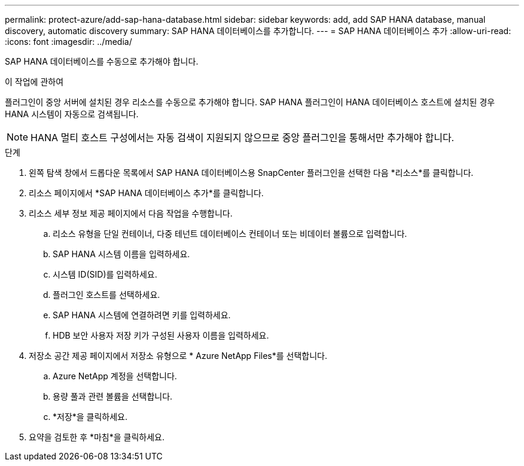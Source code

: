 ---
permalink: protect-azure/add-sap-hana-database.html 
sidebar: sidebar 
keywords: add, add SAP HANA database, manual discovery, automatic discovery 
summary: SAP HANA 데이터베이스를 추가합니다. 
---
= SAP HANA 데이터베이스 추가
:allow-uri-read: 
:icons: font
:imagesdir: ../media/


[role="lead"]
SAP HANA 데이터베이스를 수동으로 추가해야 합니다.

.이 작업에 관하여
플러그인이 중앙 서버에 설치된 경우 리소스를 수동으로 추가해야 합니다.  SAP HANA 플러그인이 HANA 데이터베이스 호스트에 설치된 경우 HANA 시스템이 자동으로 검색됩니다.


NOTE: HANA 멀티 호스트 구성에서는 자동 검색이 지원되지 않으므로 중앙 플러그인을 통해서만 추가해야 합니다.

.단계
. 왼쪽 탐색 창에서 드롭다운 목록에서 SAP HANA 데이터베이스용 SnapCenter 플러그인을 선택한 다음 *리소스*를 클릭합니다.
. 리소스 페이지에서 *SAP HANA 데이터베이스 추가*를 클릭합니다.
. 리소스 세부 정보 제공 페이지에서 다음 작업을 수행합니다.
+
.. 리소스 유형을 단일 컨테이너, 다중 테넌트 데이터베이스 컨테이너 또는 비데이터 볼륨으로 입력합니다.
.. SAP HANA 시스템 이름을 입력하세요.
.. 시스템 ID(SID)를 입력하세요.
.. 플러그인 호스트를 선택하세요.
.. SAP HANA 시스템에 연결하려면 키를 입력하세요.
.. HDB 보안 사용자 저장 키가 구성된 사용자 이름을 입력하세요.


. 저장소 공간 제공 페이지에서 저장소 유형으로 * Azure NetApp Files*를 선택합니다.
+
.. Azure NetApp 계정을 선택합니다.
.. 용량 풀과 관련 볼륨을 선택합니다.
.. *저장*을 클릭하세요.


. 요약을 검토한 후 *마침*을 클릭하세요.

